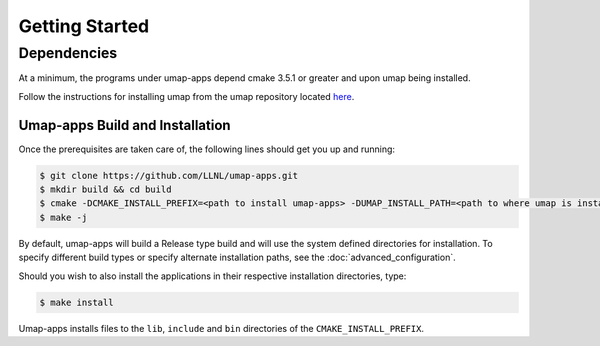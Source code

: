 .. _getting_started:

===============
Getting Started
===============

^^^^^^^^^^^^^
Dependencies
^^^^^^^^^^^^^
At a minimum, the programs under umap-apps depend cmake 3.5.1 or greater and
upon umap being installed.

Follow the instructions for installing umap from
the umap repository located
`here <https://llnl-umap.readthedocs.io/en/develop/getting_started.html>`_.

--------------------------------
Umap-apps Build and Installation
--------------------------------
Once the prerequisites are taken care of, the following lines should get you
up and running:

.. code-block:: bash

  $ git clone https://github.com/LLNL/umap-apps.git
  $ mkdir build && cd build
  $ cmake -DCMAKE_INSTALL_PREFIX=<path to install umap-apps> -DUMAP_INSTALL_PATH=<path to where umap is installed> ..
  $ make -j

By default, umap-apps will build a Release type build and will use the system
defined directories for installation.  To specify different build types or
specify alternate installation paths, see the :doc:`advanced_configuration`.

Should you wish to also install the applications in their respective installation
directories, type:

.. code-block:: bash

  $ make install

Umap-apps installs files to the ``lib``, ``include`` and ``bin`` directories
of the ``CMAKE_INSTALL_PREFIX``. 
